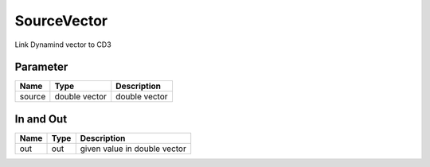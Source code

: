 ============
SourceVector
============

Link Dynamind vector to CD3


Parameter
---------

+-----------------------+------------------------+------------------------------------------------------------------------+
|        Name           |          Type          |       Description                                                      |
+=======================+========================+========================================================================+
| source                | double vector          | double vector                                                          |
+-----------------------+------------------------+------------------------------------------------------------------------+

In and Out
----------

+--------------------+------------+--------------------------------------------+
|        Name        | Type       |   Description                              |
+====================+============+============================================+
| out                | out        | given value in double vector               |
+--------------------+------------+--------------------------------------------+

